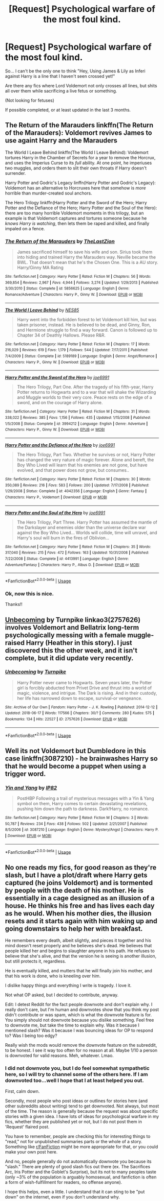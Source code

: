 #+TITLE: [Request] Psychological warfare of the most foul kind.

* [Request] Psychological warfare of the most foul kind.
:PROPERTIES:
:Author: will1707
:Score: 10
:DateUnix: 1529368570.0
:DateShort: 2018-Jun-19
:FlairText: Request
:END:
So... I can't be the only one to think "Hey, Using James & Lily as Inferi against Harry is a line that I haven't seen crossed yet!"

Are there any fics where Lord Voldemort not only crosses all lines, but shits all over them while sacrificing a live fetus or something.

(Not looking for fetuses)

If possible completed, or at least updated in the last 3 months.


** The Return of the Marauders linkffn(The Return of the Marauders): Voldemort revives James to use againt Harry and the Marauders

The World I Leave Behind linkffn(The World I Leave Behind): Voldemort tortures Harry in the Chamber of Secrets for a year to remove the Horcrux, and uses the Imperius Curse to its /full/ ability. At one point, he imperiuses two muggles, and orders them to slit their own throats if Harry doesn't surrender.

Harry Potter and Godric's Legacy linffn(Harry Potter and Godric's Legacy): Voldemort has an alternative to Horcruxes here that somehow is /more/ horrible than murder-created soul anchors.

The Hero Trilogy linkffn(Harry Potter and the Sword of the Hero; Harry Potter and the Defiance of the Hero; Harry Potter and the Soul of the Hero): there are too many horrible Voldemort moments in this trilogy, but an example is that Voldemort captures and tortures someone because he /knows Harry is watching/, then lets them be raped and killed, and finally impaled on a fence.
:PROPERTIES:
:Author: XeshTrill
:Score: 5
:DateUnix: 1529371659.0
:DateShort: 2018-Jun-19
:END:

*** [[https://www.fanfiction.net/s/5856625/1/][*/The Return of the Marauders/*]] by [[https://www.fanfiction.net/u/1840011/TheLastZion][/TheLastZion/]]

#+begin_quote
  James sacrificed himself to save his wife and son. Sirius took them into hiding and trained Harry the Marauders way. Neville became the BWL. That doesn't mean that he's the Chosen One. This is a AU story. Harry/Ginny MA Rating
#+end_quote

^{/Site/:} ^{fanfiction.net} ^{*|*} ^{/Category/:} ^{Harry} ^{Potter} ^{*|*} ^{/Rated/:} ^{Fiction} ^{M} ^{*|*} ^{/Chapters/:} ^{56} ^{*|*} ^{/Words/:} ^{369,854} ^{*|*} ^{/Reviews/:} ^{2,967} ^{*|*} ^{/Favs/:} ^{4,944} ^{*|*} ^{/Follows/:} ^{3,274} ^{*|*} ^{/Updated/:} ^{1/29/2013} ^{*|*} ^{/Published/:} ^{3/30/2010} ^{*|*} ^{/Status/:} ^{Complete} ^{*|*} ^{/id/:} ^{5856625} ^{*|*} ^{/Language/:} ^{English} ^{*|*} ^{/Genre/:} ^{Romance/Adventure} ^{*|*} ^{/Characters/:} ^{Harry} ^{P.,} ^{Ginny} ^{W.} ^{*|*} ^{/Download/:} ^{[[http://www.ff2ebook.com/old/ffn-bot/index.php?id=5856625&source=ff&filetype=epub][EPUB]]} ^{or} ^{[[http://www.ff2ebook.com/old/ffn-bot/index.php?id=5856625&source=ff&filetype=mobi][MOBI]]}

--------------

[[https://www.fanfiction.net/s/5189189/1/][*/The World I Leave Behind/*]] by [[https://www.fanfiction.net/u/1342697/NES85][/NES85/]]

#+begin_quote
  Harry went into the forbidden forest to let Voldemort kill him, but was taken prisoner, instead. He is believed to be dead, and Ginny, Ron, and Hermione struggle to find a way forward. Canon is followed up to Chapter 34 of Deathly Hallows. Please R&R.
#+end_quote

^{/Site/:} ^{fanfiction.net} ^{*|*} ^{/Category/:} ^{Harry} ^{Potter} ^{*|*} ^{/Rated/:} ^{Fiction} ^{M} ^{*|*} ^{/Chapters/:} ^{17} ^{*|*} ^{/Words/:} ^{216,029} ^{*|*} ^{/Reviews/:} ^{619} ^{*|*} ^{/Favs/:} ^{1,179} ^{*|*} ^{/Follows/:} ^{544} ^{*|*} ^{/Updated/:} ^{7/17/2011} ^{*|*} ^{/Published/:} ^{7/4/2009} ^{*|*} ^{/Status/:} ^{Complete} ^{*|*} ^{/id/:} ^{5189189} ^{*|*} ^{/Language/:} ^{English} ^{*|*} ^{/Genre/:} ^{Angst/Romance} ^{*|*} ^{/Characters/:} ^{Harry} ^{P.,} ^{Ginny} ^{W.} ^{*|*} ^{/Download/:} ^{[[http://www.ff2ebook.com/old/ffn-bot/index.php?id=5189189&source=ff&filetype=epub][EPUB]]} ^{or} ^{[[http://www.ff2ebook.com/old/ffn-bot/index.php?id=5189189&source=ff&filetype=mobi][MOBI]]}

--------------

[[https://www.fanfiction.net/s/3994212/1/][*/Harry Potter and the Sword of the Hero/*]] by [[https://www.fanfiction.net/u/557425/joe6991][/joe6991/]]

#+begin_quote
  The Hero Trilogy, Part One. After the tragedy of his fifth-year, Harry Potter returns to Hogwarts and to a war that will shake the Wizarding and Muggle worlds to their very core. Peace rests on the edge of a sword, and on the courage of Harry alone.
#+end_quote

^{/Site/:} ^{fanfiction.net} ^{*|*} ^{/Category/:} ^{Harry} ^{Potter} ^{*|*} ^{/Rated/:} ^{Fiction} ^{M} ^{*|*} ^{/Chapters/:} ^{31} ^{*|*} ^{/Words/:} ^{338,022} ^{*|*} ^{/Reviews/:} ^{385} ^{*|*} ^{/Favs/:} ^{1,156} ^{*|*} ^{/Follows/:} ^{435} ^{*|*} ^{/Updated/:} ^{1/15/2008} ^{*|*} ^{/Published/:} ^{1/5/2008} ^{*|*} ^{/Status/:} ^{Complete} ^{*|*} ^{/id/:} ^{3994212} ^{*|*} ^{/Language/:} ^{English} ^{*|*} ^{/Genre/:} ^{Adventure} ^{*|*} ^{/Characters/:} ^{Harry} ^{P.,} ^{Ginny} ^{W.} ^{*|*} ^{/Download/:} ^{[[http://www.ff2ebook.com/old/ffn-bot/index.php?id=3994212&source=ff&filetype=epub][EPUB]]} ^{or} ^{[[http://www.ff2ebook.com/old/ffn-bot/index.php?id=3994212&source=ff&filetype=mobi][MOBI]]}

--------------

[[https://www.fanfiction.net/s/4042356/1/][*/Harry Potter and the Defiance of the Hero/*]] by [[https://www.fanfiction.net/u/557425/joe6991][/joe6991/]]

#+begin_quote
  The Hero Trilogy, Part Two. Whether he survives or not, Harry Potter has changed the very nature of magic forever. Alone and bereft, the Boy Who Lived will learn that his enemies are not gone, but have evolved, and that power does not grow, but consumes..
#+end_quote

^{/Site/:} ^{fanfiction.net} ^{*|*} ^{/Category/:} ^{Harry} ^{Potter} ^{*|*} ^{/Rated/:} ^{Fiction} ^{M} ^{*|*} ^{/Chapters/:} ^{30} ^{*|*} ^{/Words/:} ^{350,089} ^{*|*} ^{/Reviews/:} ^{216} ^{*|*} ^{/Favs/:} ^{583} ^{*|*} ^{/Follows/:} ^{200} ^{*|*} ^{/Updated/:} ^{7/17/2008} ^{*|*} ^{/Published/:} ^{1/29/2008} ^{*|*} ^{/Status/:} ^{Complete} ^{*|*} ^{/id/:} ^{4042356} ^{*|*} ^{/Language/:} ^{English} ^{*|*} ^{/Genre/:} ^{Fantasy} ^{*|*} ^{/Characters/:} ^{Harry} ^{P.,} ^{Voldemort} ^{*|*} ^{/Download/:} ^{[[http://www.ff2ebook.com/old/ffn-bot/index.php?id=4042356&source=ff&filetype=epub][EPUB]]} ^{or} ^{[[http://www.ff2ebook.com/old/ffn-bot/index.php?id=4042356&source=ff&filetype=mobi][MOBI]]}

--------------

[[https://www.fanfiction.net/s/4413991/1/][*/Harry Potter and the Soul of the Hero/*]] by [[https://www.fanfiction.net/u/557425/joe6991][/joe6991/]]

#+begin_quote
  The Hero Trilogy, Part Three. Harry Potter has assumed the mantle of the Darkslayer and enemies older than the universe declare war against the Boy Who Lived... Worlds will collide, time will unravel, and Harry's soul will burn in the fires of Oblivion...
#+end_quote

^{/Site/:} ^{fanfiction.net} ^{*|*} ^{/Category/:} ^{Harry} ^{Potter} ^{*|*} ^{/Rated/:} ^{Fiction} ^{M} ^{*|*} ^{/Chapters/:} ^{35} ^{*|*} ^{/Words/:} ^{317,040} ^{*|*} ^{/Reviews/:} ^{215} ^{*|*} ^{/Favs/:} ^{472} ^{*|*} ^{/Follows/:} ^{163} ^{*|*} ^{/Updated/:} ^{10/31/2008} ^{*|*} ^{/Published/:} ^{7/22/2008} ^{*|*} ^{/Status/:} ^{Complete} ^{*|*} ^{/id/:} ^{4413991} ^{*|*} ^{/Language/:} ^{English} ^{*|*} ^{/Genre/:} ^{Adventure/Fantasy} ^{*|*} ^{/Characters/:} ^{Harry} ^{P.,} ^{Albus} ^{D.} ^{*|*} ^{/Download/:} ^{[[http://www.ff2ebook.com/old/ffn-bot/index.php?id=4413991&source=ff&filetype=epub][EPUB]]} ^{or} ^{[[http://www.ff2ebook.com/old/ffn-bot/index.php?id=4413991&source=ff&filetype=mobi][MOBI]]}

--------------

*FanfictionBot*^{2.0.0-beta} | [[https://github.com/tusing/reddit-ffn-bot/wiki/Usage][Usage]]
:PROPERTIES:
:Author: FanfictionBot
:Score: 2
:DateUnix: 1529371680.0
:DateShort: 2018-Jun-19
:END:


*** Ok, now this is nice.

Thanks!!
:PROPERTIES:
:Author: will1707
:Score: 2
:DateUnix: 1529371738.0
:DateShort: 2018-Jun-19
:END:


** [[https://archiveofourown.org/works/2757626/chapters/6182357][Unbecoming]] by Turnpike linkao3(2757626) involves Voldemort and Bellatrix long-term psychologically messing with a female muggle-raised Harry (Heather in this story). I just discovered this the other week, and it isn't complete, but it did update very recently.
:PROPERTIES:
:Author: propensity
:Score: 2
:DateUnix: 1529373667.0
:DateShort: 2018-Jun-19
:END:

*** [[https://archiveofourown.org/works/2757626][*/Unbecoming/*]] by [[https://www.archiveofourown.org/users/Turnpike/pseuds/Turnpike][/Turnpike/]]

#+begin_quote
  Harry Potter never came to Hogwarts. Seven years later, the Potter girl is forcibly abducted from Privet Drive and thrust into a world of magic, violence, and intrigue. The Dark is rising. And in their custody, her life has narrowed down to escape, survival-or vengeance.
#+end_quote

^{/Site/:} ^{Archive} ^{of} ^{Our} ^{Own} ^{*|*} ^{/Fandom/:} ^{Harry} ^{Potter} ^{-} ^{J.} ^{K.} ^{Rowling} ^{*|*} ^{/Published/:} ^{2014-12-12} ^{*|*} ^{/Updated/:} ^{2018-06-17} ^{*|*} ^{/Words/:} ^{117566} ^{*|*} ^{/Chapters/:} ^{30/?} ^{*|*} ^{/Comments/:} ^{280} ^{*|*} ^{/Kudos/:} ^{575} ^{*|*} ^{/Bookmarks/:} ^{134} ^{*|*} ^{/Hits/:} ^{22527} ^{*|*} ^{/ID/:} ^{2757626} ^{*|*} ^{/Download/:} ^{[[https://archiveofourown.org/downloads/Tu/Turnpike/2757626/Unbecoming.epub?updated_at=1529279902][EPUB]]} ^{or} ^{[[https://archiveofourown.org/downloads/Tu/Turnpike/2757626/Unbecoming.mobi?updated_at=1529279902][MOBI]]}

--------------

*FanfictionBot*^{2.0.0-beta} | [[https://github.com/tusing/reddit-ffn-bot/wiki/Usage][Usage]]
:PROPERTIES:
:Author: FanfictionBot
:Score: 2
:DateUnix: 1529373672.0
:DateShort: 2018-Jun-19
:END:


** Well its not Voldemort but Dumbledore in this case linkffn(3087210) - he brainwashes Harry so that he would become a puppet when using a trigger word.
:PROPERTIES:
:Score: 1
:DateUnix: 1529488405.0
:DateShort: 2018-Jun-20
:END:

*** [[https://www.fanfiction.net/s/3087210/1/][*/Yin and Yang/*]] by [[https://www.fanfiction.net/u/888655/IP82][/IP82/]]

#+begin_quote
  PostHBP Following a trail of mysterious messages with a Yin & Yang symbol on them, Harry comes to certain devastating revelations, pushing him down the path to darkness. Dark!Harry, no romance.
#+end_quote

^{/Site/:} ^{fanfiction.net} ^{*|*} ^{/Category/:} ^{Harry} ^{Potter} ^{*|*} ^{/Rated/:} ^{Fiction} ^{M} ^{*|*} ^{/Chapters/:} ^{3} ^{*|*} ^{/Words/:} ^{50,787} ^{*|*} ^{/Reviews/:} ^{234} ^{*|*} ^{/Favs/:} ^{438} ^{*|*} ^{/Follows/:} ^{502} ^{*|*} ^{/Updated/:} ^{2/21/2007} ^{*|*} ^{/Published/:} ^{8/5/2006} ^{*|*} ^{/id/:} ^{3087210} ^{*|*} ^{/Language/:} ^{English} ^{*|*} ^{/Genre/:} ^{Mystery/Angst} ^{*|*} ^{/Characters/:} ^{Harry} ^{P.} ^{*|*} ^{/Download/:} ^{[[http://www.ff2ebook.com/old/ffn-bot/index.php?id=3087210&source=ff&filetype=epub][EPUB]]} ^{or} ^{[[http://www.ff2ebook.com/old/ffn-bot/index.php?id=3087210&source=ff&filetype=mobi][MOBI]]}

--------------

*FanfictionBot*^{2.0.0-beta} | [[https://github.com/tusing/reddit-ffn-bot/wiki/Usage][Usage]]
:PROPERTIES:
:Author: FanfictionBot
:Score: 1
:DateUnix: 1529488416.0
:DateShort: 2018-Jun-20
:END:


** No one reads my fics, for good reason as they're slash, but I have a plot/draft where Harry gets captured (he joins Voldemort) and is tormented by people with the death of his mother. He is essentially in a cage designed as an illusion of a house. He thinks his free and has lives each day as he would. When his mother dies, the illusion resets and it starts again with him waking up and going downstairs to help her with breakfast.

He remembers every death, albeit slightly, and pieces it together and his mind doesn't reset properly and he believes she's dead. He believes that people killed her and begins to slaughter anyone in his path. He refuses to believe that she's alive, and that the version he is seeing is another illusion, but still protects it, regardless.

He is eventually killed, and mutters that he will finally join his mother, and that his work is done, who is kneeling over him.

I dislike happy things and everything I write is tragedy. I love it.

Not what OP asked, but I decided to contribute, anyway.

Edit: I detest Reddit for the fact people downvote and don't explain why. I really don't care, but I'm human and downvotes show that you think my post didn't contribute or was spam, which is what the downvote feature is for. You simply should not downvote because you dislike something. Feel free to downvote me, but take the time to explain why. Was it because I mentioned slash? Was it because I was bouncing ideas for OP to respond to? Was I being too edgy?

Really wish the mods would remove the downvote feature on the subreddit, to be honest. I see it way too often for no reason at all. Maybe 1/10 a person is downvoted for valid reasons. Meh, whatever. Lmao.
:PROPERTIES:
:Author: ModernDayWeeaboo
:Score: -4
:DateUnix: 1529379254.0
:DateShort: 2018-Jun-19
:END:

*** I did not downvote you, but I do feel somewhat sympathetic here, so I will try to channel some of the others here. If I am downvoted too...well I hope that I at least helped you out.

First, calm down.

Secondly, most people who post ideas or outlines for stories here (and other subreddits about writing) tend to get downvoted. Not always, but most of the time. The reason is generally because the request was about specific stories with a given idea. I have lots of ideas for psychological warfare in my fics, whether they are published yet or not, but I do not post them in 'Request' flaired post.

You have to remember, people are checking this for interesting things to "read," not for unpublished summaries parts or the whole of a story. Something like [[/r/FanFiction][r/FanFiction]] might be more appropriate for that, or you could make your own post here.

And no, people generally do not automatically downvote you because its "slash." There are plenty of good slash fics out there (ex. The Sacrifices Arc, Iris Potter and the Goblet's Surprise), but its not to many peoples taste (only ~3% of the population is arguably homosexual, and fanfiction is often a form of wish-fulfillment for readers, no offense anyone).

I hope this helps, even a little. I understand that it can sting to be "put down" on the internet, even if you don't understand why.
:PROPERTIES:
:Author: XeshTrill
:Score: 4
:DateUnix: 1529420781.0
:DateShort: 2018-Jun-19
:END:

**** I'm not even mad... not even bothered. At the end of the day, it's internet points that don't translate into my life whatsoever. What annoys me is that downvoting proves you disagree with something, and not stating /why/ you disagree is nothing but cowardice. It's disagreeing for the sake of disagreeing. Even then, I'm not surprised because that's how the world is.

Ah, yes, but the fact is that what I mentioned could already be completed and I was waiting to see. I have millions of words in drafted works, things that are complete and could stand on their own two feet with a teensy bit of editing. I didn't post what I did because I wanted to tease OP with a fic idea. I posted because I wanted to see whether it was an interesting concept and if I should use my time editing and posting it. The answer was quite obviously a firm, “No”. You see, I don't like to bombard people with fics that may not suit their taste, hence why I posted a little summary, to see if OP would have liked to read it. Yes, I spoiled the end, yes, I pretty much ruined the plot, but that's what OP desired. It was tragedy. People like to know whether the fic they're reading won't lift their spirits.

I disagree, not that there are some /rare/ popular slash fics, but that they're not downvoted on principle. Go browse the sub and find any fic that is requesting slash. It'll be downvoted. It's so bad that people needed to make their own subreddit so they can browse and post slash fics without having them bombarded with downvotes. Is that a fair thing? Why is the community so segregated when most of us are here for the same thing?

Now, go through the subreddit and look for Harry/Hermione, Harry/Daphne, or a harem fic and you'll find the same copy and pasted, lacklustre romance, awful storytelling that has been posted again, and again, and again. I mean, people even read Hermione in Slytherin stories that are copied and pasted from the original book with /small/ changes and praise that like the author is talented. There is no reason for Hermione to be in Slytherin, except to be with Draco.

I veered, but I can assure you that slash is instantly downvoted. The titles of the posts are often clear in what they want, but people downvote them regardless. As I said before, the downvote button is for *trolling and abuse only*. Not because someone wants to read something /you/ don't want to read. This is what annoys me the most.

On a closing note, I hardly care. I stopped contributing to this sub ages ago. I run a few ideas by on threads, but I'll never post them here. It has hit the point where I don't want anything I have written, whether good or bad, to grace this subreddit. I mean, why would I? This community has been one of the worst I have ever been involved with.
:PROPERTIES:
:Author: ModernDayWeeaboo
:Score: 1
:DateUnix: 1529483661.0
:DateShort: 2018-Jun-20
:END:
